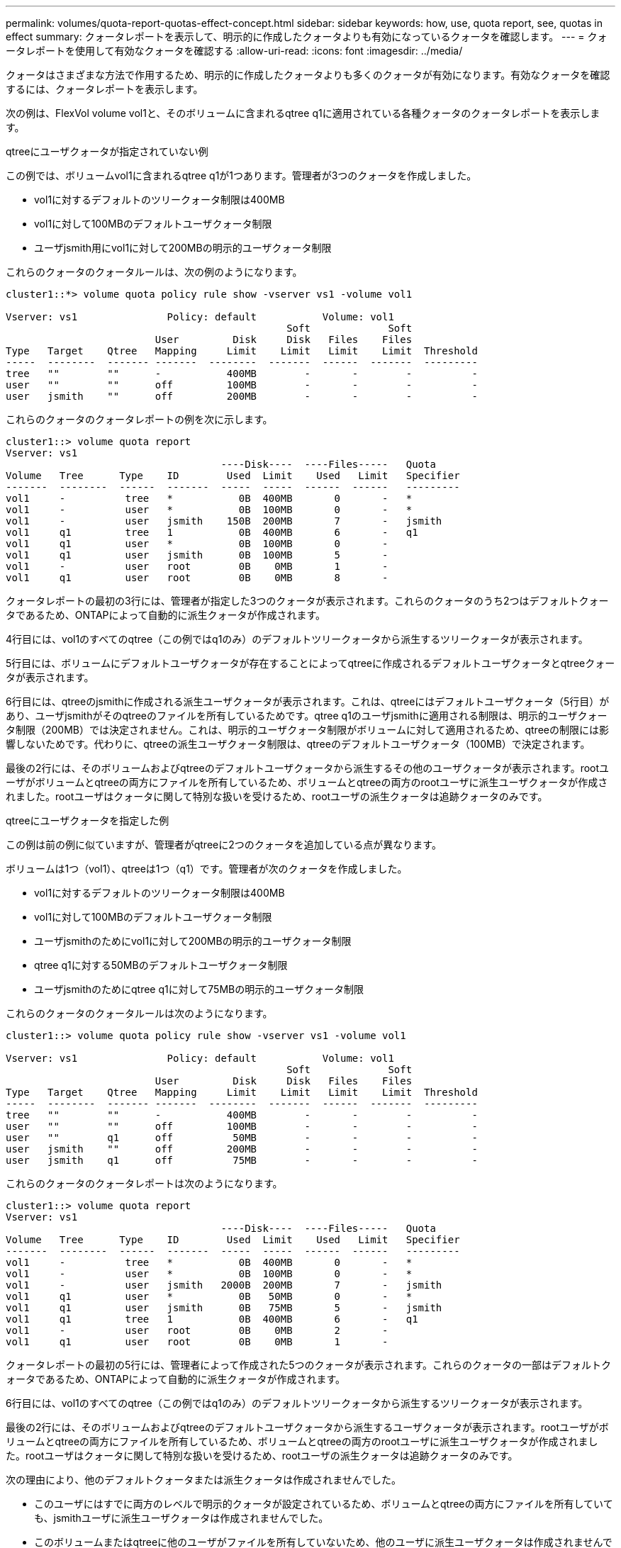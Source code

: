 ---
permalink: volumes/quota-report-quotas-effect-concept.html 
sidebar: sidebar 
keywords: how, use, quota report, see, quotas in effect 
summary: クォータレポートを表示して、明示的に作成したクォータよりも有効になっているクォータを確認します。 
---
= クォータレポートを使用して有効なクォータを確認する
:allow-uri-read: 
:icons: font
:imagesdir: ../media/


[role="lead"]
クォータはさまざまな方法で作用するため、明示的に作成したクォータよりも多くのクォータが有効になります。有効なクォータを確認するには、クォータレポートを表示します。

次の例は、FlexVol volume vol1と、そのボリュームに含まれるqtree q1に適用されている各種クォータのクォータレポートを表示します。

.qtreeにユーザクォータが指定されていない例
この例では、ボリュームvol1に含まれるqtree q1が1つあります。管理者が3つのクォータを作成しました。

* vol1に対するデフォルトのツリークォータ制限は400MB
* vol1に対して100MBのデフォルトユーザクォータ制限
* ユーザjsmith用にvol1に対して200MBの明示的ユーザクォータ制限


これらのクォータのクォータルールは、次の例のようになります。

[listing]
----
cluster1::*> volume quota policy rule show -vserver vs1 -volume vol1

Vserver: vs1               Policy: default           Volume: vol1
                                               Soft             Soft
                         User         Disk     Disk   Files    Files
Type   Target    Qtree   Mapping     Limit    Limit   Limit    Limit  Threshold
-----  --------  ------- -------  --------  -------  ------  -------  ---------
tree   ""        ""      -           400MB        -       -        -          -
user   ""        ""      off         100MB        -       -        -          -
user   jsmith    ""      off         200MB        -       -        -          -
----
これらのクォータのクォータレポートの例を次に示します。

[listing]
----
cluster1::> volume quota report
Vserver: vs1
                                    ----Disk----  ----Files-----   Quota
Volume   Tree      Type    ID        Used  Limit    Used   Limit   Specifier
-------  --------  ------  -------  -----  -----  ------  ------   ---------
vol1     -          tree   *           0B  400MB       0       -   *
vol1     -          user   *           0B  100MB       0       -   *
vol1     -          user   jsmith    150B  200MB       7       -   jsmith
vol1     q1         tree   1           0B  400MB       6       -   q1
vol1     q1         user   *           0B  100MB       0       -
vol1     q1         user   jsmith      0B  100MB       5       -
vol1     -          user   root        0B    0MB       1       -
vol1     q1         user   root        0B    0MB       8       -
----
クォータレポートの最初の3行には、管理者が指定した3つのクォータが表示されます。これらのクォータのうち2つはデフォルトクォータであるため、ONTAPによって自動的に派生クォータが作成されます。

4行目には、vol1のすべてのqtree（この例ではq1のみ）のデフォルトツリークォータから派生するツリークォータが表示されます。

5行目には、ボリュームにデフォルトユーザクォータが存在することによってqtreeに作成されるデフォルトユーザクォータとqtreeクォータが表示されます。

6行目には、qtreeのjsmithに作成される派生ユーザクォータが表示されます。これは、qtreeにはデフォルトユーザクォータ（5行目）があり、ユーザjsmithがそのqtreeのファイルを所有しているためです。qtree q1のユーザjsmithに適用される制限は、明示的ユーザクォータ制限（200MB）では決定されません。これは、明示的ユーザクォータ制限がボリュームに対して適用されるため、qtreeの制限には影響しないためです。代わりに、qtreeの派生ユーザクォータ制限は、qtreeのデフォルトユーザクォータ（100MB）で決定されます。

最後の2行には、そのボリュームおよびqtreeのデフォルトユーザクォータから派生するその他のユーザクォータが表示されます。rootユーザがボリュームとqtreeの両方にファイルを所有しているため、ボリュームとqtreeの両方のrootユーザに派生ユーザクォータが作成されました。rootユーザはクォータに関して特別な扱いを受けるため、rootユーザの派生クォータは追跡クォータのみです。

.qtreeにユーザクォータを指定した例
この例は前の例に似ていますが、管理者がqtreeに2つのクォータを追加している点が異なります。

ボリュームは1つ（vol1）、qtreeは1つ（q1）です。管理者が次のクォータを作成しました。

* vol1に対するデフォルトのツリークォータ制限は400MB
* vol1に対して100MBのデフォルトユーザクォータ制限
* ユーザjsmithのためにvol1に対して200MBの明示的ユーザクォータ制限
* qtree q1に対する50MBのデフォルトユーザクォータ制限
* ユーザjsmithのためにqtree q1に対して75MBの明示的ユーザクォータ制限


これらのクォータのクォータルールは次のようになります。

[listing]
----
cluster1::> volume quota policy rule show -vserver vs1 -volume vol1

Vserver: vs1               Policy: default           Volume: vol1
                                               Soft             Soft
                         User         Disk     Disk   Files    Files
Type   Target    Qtree   Mapping     Limit    Limit   Limit    Limit  Threshold
-----  --------  ------- -------  --------  -------  ------  -------  ---------
tree   ""        ""      -           400MB        -       -        -          -
user   ""        ""      off         100MB        -       -        -          -
user   ""        q1      off          50MB        -       -        -          -
user   jsmith    ""      off         200MB        -       -        -          -
user   jsmith    q1      off          75MB        -       -        -          -
----
これらのクォータのクォータレポートは次のようになります。

[listing]
----

cluster1::> volume quota report
Vserver: vs1
                                    ----Disk----  ----Files-----   Quota
Volume   Tree      Type    ID        Used  Limit    Used   Limit   Specifier
-------  --------  ------  -------  -----  -----  ------  ------   ---------
vol1     -          tree   *           0B  400MB       0       -   *
vol1     -          user   *           0B  100MB       0       -   *
vol1     -          user   jsmith   2000B  200MB       7       -   jsmith
vol1     q1         user   *           0B   50MB       0       -   *
vol1     q1         user   jsmith      0B   75MB       5       -   jsmith
vol1     q1         tree   1           0B  400MB       6       -   q1
vol1     -          user   root        0B    0MB       2       -
vol1     q1         user   root        0B    0MB       1       -
----
クォータレポートの最初の5行には、管理者によって作成された5つのクォータが表示されます。これらのクォータの一部はデフォルトクォータであるため、ONTAPによって自動的に派生クォータが作成されます。

6行目には、vol1のすべてのqtree（この例ではq1のみ）のデフォルトツリークォータから派生するツリークォータが表示されます。

最後の2行には、そのボリュームおよびqtreeのデフォルトユーザクォータから派生するユーザクォータが表示されます。rootユーザがボリュームとqtreeの両方にファイルを所有しているため、ボリュームとqtreeの両方のrootユーザに派生ユーザクォータが作成されました。rootユーザはクォータに関して特別な扱いを受けるため、rootユーザの派生クォータは追跡クォータのみです。

次の理由により、他のデフォルトクォータまたは派生クォータは作成されませんでした。

* このユーザにはすでに両方のレベルで明示的クォータが設定されているため、ボリュームとqtreeの両方にファイルを所有していても、jsmithユーザに派生ユーザクォータは作成されませんでした。
* このボリュームまたはqtreeに他のユーザがファイルを所有していないため、他のユーザに派生ユーザクォータは作成されませんでした。
* qtreeにはすでにデフォルトユーザクォータが設定されているため、このボリュームのデフォルトユーザクォータによってqtreeにデフォルトユーザクォータが作成されませんでした。

